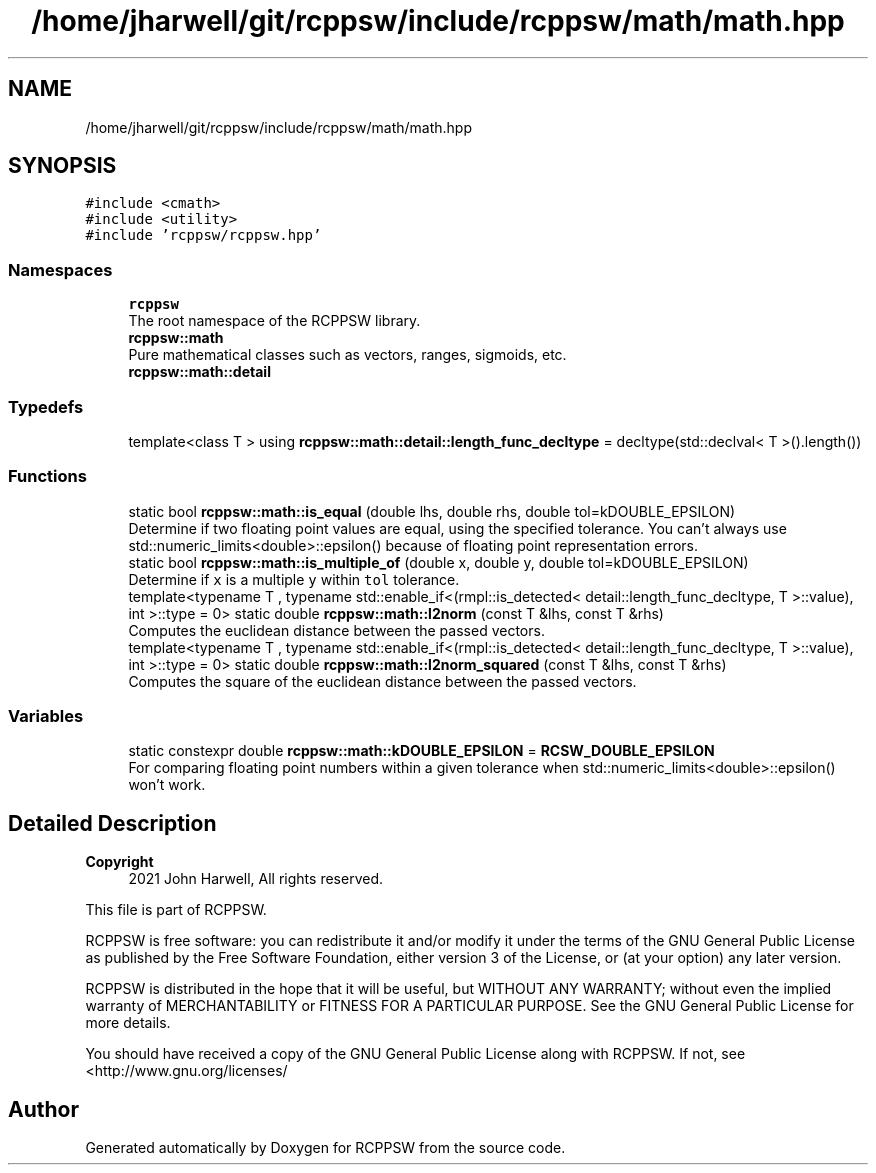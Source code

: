 .TH "/home/jharwell/git/rcppsw/include/rcppsw/math/math.hpp" 3 "Sat Feb 5 2022" "RCPPSW" \" -*- nroff -*-
.ad l
.nh
.SH NAME
/home/jharwell/git/rcppsw/include/rcppsw/math/math.hpp
.SH SYNOPSIS
.br
.PP
\fC#include <cmath>\fP
.br
\fC#include <utility>\fP
.br
\fC#include 'rcppsw/rcppsw\&.hpp'\fP
.br

.SS "Namespaces"

.in +1c
.ti -1c
.RI " \fBrcppsw\fP"
.br
.RI "The root namespace of the RCPPSW library\&. "
.ti -1c
.RI " \fBrcppsw::math\fP"
.br
.RI "Pure mathematical classes such as vectors, ranges, sigmoids, etc\&. "
.ti -1c
.RI " \fBrcppsw::math::detail\fP"
.br
.in -1c
.SS "Typedefs"

.in +1c
.ti -1c
.RI "template<class T > using \fBrcppsw::math::detail::length_func_decltype\fP = decltype(std::declval< T >()\&.length())"
.br
.in -1c
.SS "Functions"

.in +1c
.ti -1c
.RI "static bool \fBrcppsw::math::is_equal\fP (double lhs, double rhs, double tol=kDOUBLE_EPSILON)"
.br
.RI "Determine if two floating point values are equal, using the specified tolerance\&. You can't always use std::numeric_limits<double>::epsilon() because of floating point representation errors\&. "
.ti -1c
.RI "static bool \fBrcppsw::math::is_multiple_of\fP (double x, double y, double tol=kDOUBLE_EPSILON)"
.br
.RI "Determine if \fCx\fP is a multiple \fCy\fP within \fCtol\fP tolerance\&. "
.ti -1c
.RI "template<typename T , typename std::enable_if<(rmpl::is_detected< detail::length_func_decltype, T >::value), int >::type  = 0> static double \fBrcppsw::math::l2norm\fP (const T &lhs, const T &rhs)"
.br
.RI "Computes the euclidean distance between the passed vectors\&. "
.ti -1c
.RI "template<typename T , typename std::enable_if<(rmpl::is_detected< detail::length_func_decltype, T >::value), int >::type  = 0> static double \fBrcppsw::math::l2norm_squared\fP (const T &lhs, const T &rhs)"
.br
.RI "Computes the square of the euclidean distance between the passed vectors\&. "
.in -1c
.SS "Variables"

.in +1c
.ti -1c
.RI "static constexpr double \fBrcppsw::math::kDOUBLE_EPSILON\fP = \fBRCSW_DOUBLE_EPSILON\fP"
.br
.RI "For comparing floating point numbers within a given tolerance when std::numeric_limits<double>::epsilon() won't work\&. "
.in -1c
.SH "Detailed Description"
.PP 

.PP
\fBCopyright\fP
.RS 4
2021 John Harwell, All rights reserved\&.
.RE
.PP
This file is part of RCPPSW\&.
.PP
RCPPSW is free software: you can redistribute it and/or modify it under the terms of the GNU General Public License as published by the Free Software Foundation, either version 3 of the License, or (at your option) any later version\&.
.PP
RCPPSW is distributed in the hope that it will be useful, but WITHOUT ANY WARRANTY; without even the implied warranty of MERCHANTABILITY or FITNESS FOR A PARTICULAR PURPOSE\&. See the GNU General Public License for more details\&.
.PP
You should have received a copy of the GNU General Public License along with RCPPSW\&. If not, see <http://www.gnu.org/licenses/ 
.SH "Author"
.PP 
Generated automatically by Doxygen for RCPPSW from the source code\&.
